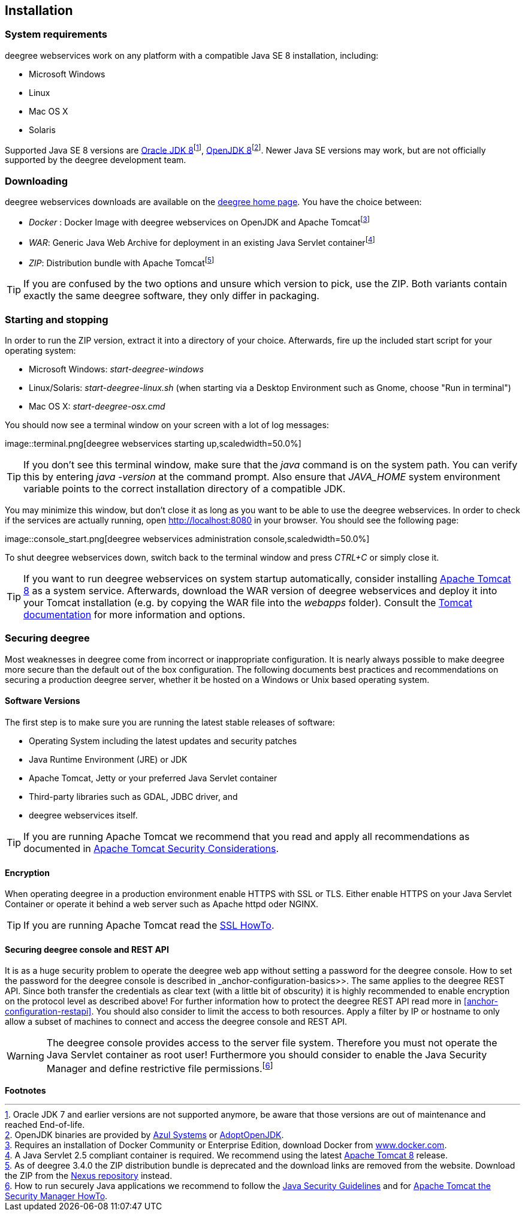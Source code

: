 [[anchor-installation]]
== Installation

=== System requirements

deegree webservices work on any platform with a compatible Java SE 8
installation, including:

* Microsoft Windows
* Linux
* Mac OS X
* Solaris

Supported Java SE 8 versions are
http://www.oracle.com/technetwork/java/javase/downloads/index.html[Oracle
JDK 8]footnote:[Oracle JDK 7 and earlier versions are not supported
anymore, be aware that those versions are out of maintenance and reached
End-of-life.], http://openjdk.java.net[OpenJDK 8]footnote:[OpenJDK
binaries are provided by https://www.azul.com/downloads/zulu/[Azul
Systems] or https://adoptopenjdk.net[AdoptOpenJDK].]. Newer Java SE
versions may work, but are not officially supported by the deegree
development team.

=== Downloading

deegree webservices downloads are available on the
http://www.deegree.org[deegree home page]. You have the choice between:

* _Docker_ : Docker Image with deegree webservices on OpenJDK and Apache
Tomcatfootnote:[Requires an installation of Docker Community or
Enterprise Edition, download Docker from
https://www.docker.com/[www.docker.com].]
* _WAR_: Generic Java Web Archive for deployment in an existing Java
Servlet containerfootnote:[A Java Servlet 2.5 compliant container is
required. We recommend using the latest http://tomcat.apache.org/[Apache
Tomcat 8] release.]
* _ZIP_: Distribution bundle with Apache Tomcatfootnote:[As of deegree
3.4.0 the ZIP distribution bundle is deprecated and the download links
are removed from the website. Download the ZIP from the
http://repo.deegree.org/content/groups/public/org/deegree/deegree-webservices-tomcat-bundle/[Nexus
repository] instead.]

TIP: If you are confused by the two options and unsure which version to pick,
use the ZIP. Both variants contain exactly the same deegree software,
they only differ in packaging.

=== Starting and stopping

In order to run the ZIP version, extract it into a directory of your
choice. Afterwards, fire up the included start script for your operating
system:

* Microsoft Windows: _start-deegree-windows_
* Linux/Solaris: _start-deegree-linux.sh_ (when starting via a Desktop
Environment such as Gnome, choose "Run in terminal")
* Mac OS X: _start-deegree-osx.cmd_

You should now see a terminal window on your screen with a lot of log
messages:

image::terminal.png[deegree webservices starting
up,scaledwidth=50.0%]

TIP: If you don't see this terminal window, make sure that the _java_
command is on the system path. You can verify this by entering
_java -version_ at the command prompt. Also ensure that _JAVA_HOME_
system environment variable points to the correct installation directory
of a compatible JDK.

You may minimize this window, but don't close it as long as you want to
be able to use the deegree webservices. In order to check if the
services are actually running, open http://localhost:8080 in your
browser. You should see the following page:

image::console_start.png[deegree webservices administration
console,scaledwidth=50.0%]

To shut deegree webservices down, switch back to the terminal window and
press _CTRL+C_ or simply close it.

TIP: If you want to run deegree webservices on system startup automatically,
consider installing http://tomcat.apache.org[Apache Tomcat 8] as a
system service. Afterwards, download the WAR version of deegree
webservices and deploy it into your Tomcat installation (e.g. by copying
the WAR file into the _webapps_ folder). Consult the
https://tomcat.apache.org/tomcat-8.5-doc/index.html[Tomcat
documentation] for more information and options.

=== Securing deegree

Most weaknesses in deegree come from incorrect or inappropriate
configuration. It is nearly always possible to make deegree more secure
than the default out of the box configuration. The following documents
best practices and recommendations on securing a production deegree
server, whether it be hosted on a Windows or Unix based operating
system.

==== Software Versions

The first step is to make sure you are running the latest stable
releases of software:

* Operating System including the latest updates and security patches
* Java Runtime Environment (JRE) or JDK
* Apache Tomcat, Jetty or your preferred Java Servlet container
* Third-party libraries such as GDAL, JDBC driver, and
* deegree webservices itself.

TIP: If you are running Apache Tomcat we recommend that you read and apply
all recommendations as documented in
https://tomcat.apache.org/tomcat-8.5-doc/security-howto.html[Apache
Tomcat Security Considerations].

==== Encryption

When operating deegree in a production environment enable HTTPS with SSL
or TLS. Either enable HTTPS on your Java Servlet Container or operate it
behind a web server such as Apache httpd oder NGINX.

TIP: If you are running Apache Tomcat read the
http://tomcat.apache.org/tomcat-8.5-doc/ssl-howto.html[SSL HowTo].

==== Securing deegree console and REST API

It is as a huge security problem to operate the deegree web app without
setting a password for the deegree console. How to set the password for
the deegree console is described in _anchor-configuration-basics>>. The
same applies to the deegree REST API. Since both transfer the
credentials as clear text (with a little bit of obscurity) it is highly
recommended to enable encryption on the protocol level as described
above! For further information how to protect the deegree REST API read
more in <<anchor-configuration-restapi>>. You should also consider to
limit the access to both resources. Apply a filter by IP or hostname to
only allow a subset of machines to connect and access the deegree
console and REST API.

WARNING: The deegree console provides access to the server file system. Therefore
you must not operate the Java Servlet container as root user!
Furthermore you should consider to enable the Java Security Manager and
define restrictive file permissions.footnote:[How to run securely Java
applications we recommend to follow the
https://docs.oracle.com/javase/8/docs/technotes/guides/security/index.html[Java
Security Guidelines] and for
http://tomcat.apache.org/tomcat-8.5-doc/security-manager-howto.html[Apache
Tomcat the Security Manager HowTo].]

*Footnotes*
